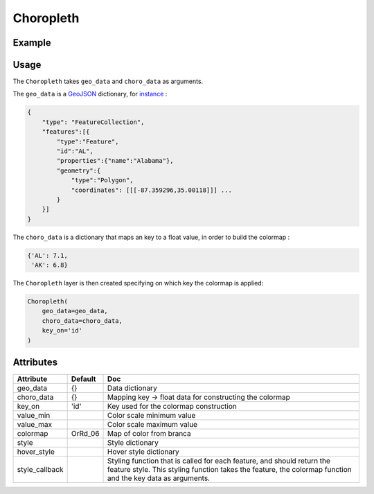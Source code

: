 Choropleth
==========

Example
-------

.. jupyter-execute::

      import ipyleaflet
      import json
      import pandas as pd
      import os
      import requests
      from ipywidgets import link, FloatSlider
      from branca.colormap import linear

      def load_data(url, filename, file_type):
          r = requests.get(url)
          with open(filename, 'w') as f:
              f.write(r.content.decode("utf-8"))
          with open(filename, 'r') as f:
              return file_type(f)

      geo_json_data = load_data(
          'https://raw.githubusercontent.com/jupyter-widgets/ipyleaflet/master/examples/us-states.json',
          'us-states.json',
           json.load)

      unemployment = load_data(
          'https://raw.githubusercontent.com/jupyter-widgets/ipyleaflet/master/examples/US_Unemployment_Oct2012.csv',
          'US_Unemployment_Oct2012.csv',
           pd.read_csv)

      unemployment =  dict(zip(unemployment['State'].tolist(), unemployment['Unemployment'].tolist()))

      layer = ipyleaflet.Choropleth(
          geo_data=geo_json_data,
          choro_data=unemployment,
          colormap=linear.YlOrRd_04,
          border_color='black',
          style={'fillOpacity': 0.8, 'dashArray': '5, 5'})

      m = ipyleaflet.Map(center = (43,-100), zoom = 4)
      m.add_layer(layer)
      m


Usage
-----

The ``Choropleth`` takes ``geo_data`` and ``choro_data`` as arguments.

The ``geo_data`` is a `GeoJSON
<https://geojson.org>`_ dictionary, for `instance
<https://raw.githubusercontent.com/jupyter-widgets/ipyleaflet/master/examples/us-states.json>`_ :

.. code::

    {
        "type": "FeatureCollection",
        "features":[{
            "type":"Feature",
            "id":"AL",
            "properties":{"name":"Alabama"},
            "geometry":{
                "type":"Polygon",
                "coordinates": [[[-87.359296,35.00118]]] ...
            }
        }]
    }

The ``choro_data`` is a dictionary that maps an key to a float value, in order to build the colormap :

.. code::

    {'AL': 7.1,
     'AK': 6.8}


The ``Choropleth`` layer is then created specifying on which key the colormap is applied:

.. code::

    Choropleth(
        geo_data=geo_data,
        choro_data=choro_data,
        key_on='id'
    )


Attributes
----------

==============   ==========================  ===========
Attribute        Default                     Doc
==============   ==========================  ===========
geo_data         {}                          Data dictionary
choro_data       {}                          Mapping key -> float data for constructing the colormap
key_on           'id'                        Key used for the colormap construction
value_min                                    Color scale minimum value
value_max                                    Color scale maximum value
colormap         OrRd_06                     Map of color from branca
style                                        Style dictionary
hover_style                                  Hover style dictionary
style_callback                               Styling function that is called for each feature, and should return the feature style. This styling function takes the feature, the colormap function and the key data as arguments.
==============   ==========================  ===========
